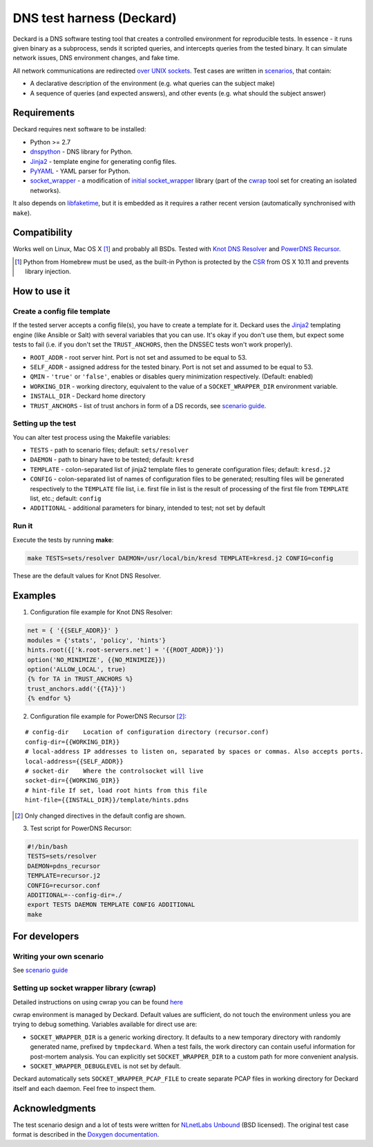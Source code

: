 DNS test harness (Deckard)
==========================

Deckard is a DNS software testing tool that creates a controlled environment for reproducible tests.
In essence - it runs given binary as a subprocess, sends it scripted queries, and intercepts queries
from the tested binary. It can simulate network issues, DNS environment changes, and fake time.

All network communications are redirected `over UNIX sockets <socket_wrapper>`_.
Test cases are written in `scenarios <SCENARIO_GUIDE.rst>`_, that contain:

- A declarative description of the environment (e.g. what queries can the subject make)
- A sequence of queries (and expected answers), and other events (e.g. what should the subject answer)

Requirements
------------

Deckard requires next software to be installed:

- Python >= 2.7
- dnspython_ - DNS library for Python.
- Jinja2_ - template engine for generating config files.
- PyYAML_ - YAML parser for Python.
- `socket_wrapper`_ - a modification of `initial socket_wrapper`_ library (part of the cwrap_ tool set for creating an isolated networks).

It also depends on libfaketime_, but it is embedded as it requires a rather recent version (automatically synchronised with ``make``).

Compatibility
-------------

Works well on Linux, Mac OS X [#]_ and probably all BSDs. Tested with `Knot DNS Resolver`_ and `PowerDNS Recursor`_.

.. [#] Python from Homebrew must be used, as the built-in Python is protected by the CSR_ from OS X 10.11 and prevents library injection.

How to use it
-------------
    
Create a config file template
^^^^^^^^^^^^^^^^^^^^^^^^^^^^^

If the tested server accepts a config file(s), you have to create a template for it.
Deckard uses the Jinja2_ templating engine (like Ansible or Salt) with several variables that you can use.
It's okay if you don't use them, but expect some tests to fail (i.e. if you don't set the ``TRUST_ANCHORS``,
then the DNSSEC tests won't work properly).

- ``ROOT_ADDR``    - root server hint. Port is not set and assumed to be equal to 53.
- ``SELF_ADDR``    - assigned address for the tested binary. Port is not set and assumed to be equal to 53.
- ``QMIN``         - ``'true'`` or ``'false'``, enables or disables query minimization respectively. (Default: enabled)
- ``WORKING_DIR``  - working directory, equivalent to the value of a ``SOCKET_WRAPPER_DIR``
  environment variable.
- ``INSTALL_DIR``  - Deckard home directory
- ``TRUST_ANCHORS`` - list of trust anchors in form of a DS records, see `scenario guide <https://gitlab.labs.nic.cz/knot/deckard/blob/master/SCENARIO_GUIDE.rst>`_.

Setting up the test
^^^^^^^^^^^^^^^^^^^

You can alter test process using the Makefile variables:

- ``TESTS``        - path to scenario files; default: ``sets/resolver``
- ``DAEMON``       - path to binary have to be tested; default: ``kresd``
- ``TEMPLATE``     - colon-separated list of jinja2 template files to generate configuration files; default: ``kresd.j2``
- ``CONFIG``       - colon-separated list of names of configuration files to be generated; resulting files will be generated  respectively to the ``TEMPLATE`` file list, i.e. first file in list is the result of processing of the first file from ``TEMPLATE`` list, etc.; default: ``config``

- ``ADDITIONAL``   - additional parameters for binary, intended to test; not set by default

Run it
^^^^^^

Execute the tests by running **make**:

.. code-block:: bash

    make TESTS=sets/resolver DAEMON=/usr/local/bin/kresd TEMPLATE=kresd.j2 CONFIG=config

These are the default values for Knot DNS Resolver.

Examples
--------

1. Configuration file example for Knot DNS Resolver:

.. code-block:: lua

    net = { '{{SELF_ADDR}}' }
    modules = {'stats', 'policy', 'hints'}
    hints.root({['k.root-servers.net'] = '{{ROOT_ADDR}}'})
    option('NO_MINIMIZE', {{NO_MINIMIZE}})
    option('ALLOW_LOCAL', true)
    {% for TA in TRUST_ANCHORS %}
    trust_anchors.add('{{TA}}')
    {% endfor %}


2. Configuration file example for PowerDNS Recursor [#]_:

::

    # config-dir    Location of configuration directory (recursor.conf)
    config-dir={{WORKING_DIR}}
    # local-address IP addresses to listen on, separated by spaces or commas. Also accepts ports.
    local-address={{SELF_ADDR}}
    # socket-dir    Where the controlsocket will live
    socket-dir={{WORKING_DIR}}
    # hint-file	If set, load root hints from this file
    hint-file={{INSTALL_DIR}}/template/hints.pdns

.. [#] Only changed directives in the default config are shown.

3. Test script for PowerDNS Recursor:

.. code-block:: bash

    #!/bin/bash
    TESTS=sets/resolver 
    DAEMON=pdns_recursor
    TEMPLATE=recursor.j2 
    CONFIG=recursor.conf
    ADDITIONAL=--config-dir=./
    export TESTS DAEMON TEMPLATE CONFIG ADDITIONAL
    make

For developers
--------------

Writing your own scenario
^^^^^^^^^^^^^^^^^^^^^^^^^

See `scenario guide <https://gitlab.labs.nic.cz/knot/deckard/blob/master/SCENARIO_GUIDE.rst>`_

Setting up socket wrapper library (cwrap)
^^^^^^^^^^^^^^^^^^^^^^^^^^^^^^^^^^^^^^^^^

Detailed instructions on using cwrap you can be found here_

cwrap environment is managed by Deckard. Default values are sufficient, do not touch the environment unless you are trying to debug something. Variables available for direct use are:

- ``SOCKET_WRAPPER_DIR`` is a generic working directory. It defaults
  to a new temporary directory with randomly generated name,
  prefixed by ``tmpdeckard``. When a test fails, the work directory can contain useful
  information for post-mortem analysis. You can explicitly set ``SOCKET_WRAPPER_DIR``
  to a custom path for more convenient analysis.
- ``SOCKET_WRAPPER_DEBUGLEVEL`` is not set by default.

Deckard automatically sets ``SOCKET_WRAPPER_PCAP_FILE`` to create separate PCAP files in working directory for Deckard itself and each daemon. Feel free to inspect them.

Acknowledgments
---------------

The test scenario design and a lot of tests were written for `NLnetLabs Unbound <http://unbound.net/index.html>`_ (BSD licensed).
The original test case format is described in the `Doxygen documentation <http://unbound.net/documentation/doxygen/replay_8h.html#a6f204646f02cc4debbaf8a9b3fdb59a7>`_.

.. _cwrap: https://cwrap.org/
.. _`dnspython`: http://www.dnspython.org/
.. _Jinja2: http://jinja.pocoo.org/
.. _`PyYAML`: http://pyyaml.org/
.. _`socket_wrapper`: https://gitlab.labs.nic.cz/labs/socket_wrapper
.. _`initial socket_wrapper`: https://cwrap.org/socket_wrapper.html
.. _Libfaketime: https://github.com/wolfcw/libfaketime
.. _`Knot DNS Resolver`: https://gitlab.labs.nic.cz/knot/resolver/blob/master/README.md
.. _`PowerDNS Recursor`: https://doc.powerdns.com/md/recursor/
.. _here: https://git.samba.org/?p=socket_wrapper.git;a=blob;f=doc/socket_wrapper.1.txt;hb=HEAD
.. _CSR: http://apple.stackexchange.com/questions/193368/what-is-the-rootless-feature-in-el-capitan-really
